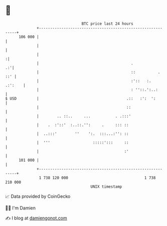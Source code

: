 * 👋

#+begin_example
                                     BTC price last 24 hours                    
                 +------------------------------------------------------------+ 
         106 000 |                                                            | 
                 |                                                            | 
                 |                                                           :| 
                 |                                         .               .:'| 
                 |                                         ::          .  ::' | 
                 |                                         :'::   :.  .:':    | 
                 |                                         : ''::.':..:       | 
   $ USD         |                                       .::   :':  ':        | 
                 |                                       ::                   | 
                 |        .. ::..     ...           . .:::'                   | 
                 |    .  :'::'  :..::.'':     .     ::: ::                    | 
                 |  ..:::'        ''    ':.  :::...:'': ::                    | 
                 |  '''                   :::::':::     ::                    | 
                 |                                      :'                    | 
         101 000 |                                                            | 
                 +------------------------------------------------------------+ 
                  1 738 120 000                                  1 738 210 000  
                                         UNIX timestamp                         
#+end_example
📈 Data provided by CoinGecko

🧑‍💻 I'm Damien

✍️ I blog at [[https://www.damiengonot.com][damiengonot.com]]
